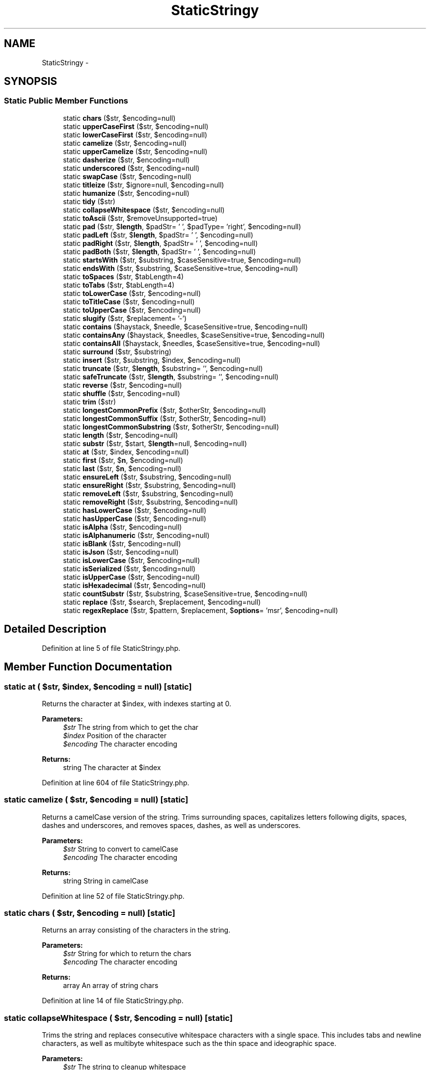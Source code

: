 .TH "StaticStringy" 3 "Tue Apr 14 2015" "Version 1.0" "VirtualSCADA" \" -*- nroff -*-
.ad l
.nh
.SH NAME
StaticStringy \- 
.SH SYNOPSIS
.br
.PP
.SS "Static Public Member Functions"

.in +1c
.ti -1c
.RI "static \fBchars\fP ($str, $encoding=null)"
.br
.ti -1c
.RI "static \fBupperCaseFirst\fP ($str, $encoding=null)"
.br
.ti -1c
.RI "static \fBlowerCaseFirst\fP ($str, $encoding=null)"
.br
.ti -1c
.RI "static \fBcamelize\fP ($str, $encoding=null)"
.br
.ti -1c
.RI "static \fBupperCamelize\fP ($str, $encoding=null)"
.br
.ti -1c
.RI "static \fBdasherize\fP ($str, $encoding=null)"
.br
.ti -1c
.RI "static \fBunderscored\fP ($str, $encoding=null)"
.br
.ti -1c
.RI "static \fBswapCase\fP ($str, $encoding=null)"
.br
.ti -1c
.RI "static \fBtitleize\fP ($str, $ignore=null, $encoding=null)"
.br
.ti -1c
.RI "static \fBhumanize\fP ($str, $encoding=null)"
.br
.ti -1c
.RI "static \fBtidy\fP ($str)"
.br
.ti -1c
.RI "static \fBcollapseWhitespace\fP ($str, $encoding=null)"
.br
.ti -1c
.RI "static \fBtoAscii\fP ($str, $removeUnsupported=true)"
.br
.ti -1c
.RI "static \fBpad\fP ($str, $\fBlength\fP, $padStr= ' ', $padType= 'right', $encoding=null)"
.br
.ti -1c
.RI "static \fBpadLeft\fP ($str, $\fBlength\fP, $padStr= ' ', $encoding=null)"
.br
.ti -1c
.RI "static \fBpadRight\fP ($str, $\fBlength\fP, $padStr= ' ', $encoding=null)"
.br
.ti -1c
.RI "static \fBpadBoth\fP ($str, $\fBlength\fP, $padStr= ' ', $encoding=null)"
.br
.ti -1c
.RI "static \fBstartsWith\fP ($str, $substring, $caseSensitive=true, $encoding=null)"
.br
.ti -1c
.RI "static \fBendsWith\fP ($str, $substring, $caseSensitive=true, $encoding=null)"
.br
.ti -1c
.RI "static \fBtoSpaces\fP ($str, $tabLength=4)"
.br
.ti -1c
.RI "static \fBtoTabs\fP ($str, $tabLength=4)"
.br
.ti -1c
.RI "static \fBtoLowerCase\fP ($str, $encoding=null)"
.br
.ti -1c
.RI "static \fBtoTitleCase\fP ($str, $encoding=null)"
.br
.ti -1c
.RI "static \fBtoUpperCase\fP ($str, $encoding=null)"
.br
.ti -1c
.RI "static \fBslugify\fP ($str, $replacement= '-')"
.br
.ti -1c
.RI "static \fBcontains\fP ($haystack, $needle, $caseSensitive=true, $encoding=null)"
.br
.ti -1c
.RI "static \fBcontainsAny\fP ($haystack, $needles, $caseSensitive=true, $encoding=null)"
.br
.ti -1c
.RI "static \fBcontainsAll\fP ($haystack, $needles, $caseSensitive=true, $encoding=null)"
.br
.ti -1c
.RI "static \fBsurround\fP ($str, $substring)"
.br
.ti -1c
.RI "static \fBinsert\fP ($str, $substring, $index, $encoding=null)"
.br
.ti -1c
.RI "static \fBtruncate\fP ($str, $\fBlength\fP, $substring= '', $encoding=null)"
.br
.ti -1c
.RI "static \fBsafeTruncate\fP ($str, $\fBlength\fP, $substring= '', $encoding=null)"
.br
.ti -1c
.RI "static \fBreverse\fP ($str, $encoding=null)"
.br
.ti -1c
.RI "static \fBshuffle\fP ($str, $encoding=null)"
.br
.ti -1c
.RI "static \fBtrim\fP ($str)"
.br
.ti -1c
.RI "static \fBlongestCommonPrefix\fP ($str, $otherStr, $encoding=null)"
.br
.ti -1c
.RI "static \fBlongestCommonSuffix\fP ($str, $otherStr, $encoding=null)"
.br
.ti -1c
.RI "static \fBlongestCommonSubstring\fP ($str, $otherStr, $encoding=null)"
.br
.ti -1c
.RI "static \fBlength\fP ($str, $encoding=null)"
.br
.ti -1c
.RI "static \fBsubstr\fP ($str, $start, $\fBlength\fP=null, $encoding=null)"
.br
.ti -1c
.RI "static \fBat\fP ($str, $index, $encoding=null)"
.br
.ti -1c
.RI "static \fBfirst\fP ($str, $\fBn\fP, $encoding=null)"
.br
.ti -1c
.RI "static \fBlast\fP ($str, $\fBn\fP, $encoding=null)"
.br
.ti -1c
.RI "static \fBensureLeft\fP ($str, $substring, $encoding=null)"
.br
.ti -1c
.RI "static \fBensureRight\fP ($str, $substring, $encoding=null)"
.br
.ti -1c
.RI "static \fBremoveLeft\fP ($str, $substring, $encoding=null)"
.br
.ti -1c
.RI "static \fBremoveRight\fP ($str, $substring, $encoding=null)"
.br
.ti -1c
.RI "static \fBhasLowerCase\fP ($str, $encoding=null)"
.br
.ti -1c
.RI "static \fBhasUpperCase\fP ($str, $encoding=null)"
.br
.ti -1c
.RI "static \fBisAlpha\fP ($str, $encoding=null)"
.br
.ti -1c
.RI "static \fBisAlphanumeric\fP ($str, $encoding=null)"
.br
.ti -1c
.RI "static \fBisBlank\fP ($str, $encoding=null)"
.br
.ti -1c
.RI "static \fBisJson\fP ($str, $encoding=null)"
.br
.ti -1c
.RI "static \fBisLowerCase\fP ($str, $encoding=null)"
.br
.ti -1c
.RI "static \fBisSerialized\fP ($str, $encoding=null)"
.br
.ti -1c
.RI "static \fBisUpperCase\fP ($str, $encoding=null)"
.br
.ti -1c
.RI "static \fBisHexadecimal\fP ($str, $encoding=null)"
.br
.ti -1c
.RI "static \fBcountSubstr\fP ($str, $substring, $caseSensitive=true, $encoding=null)"
.br
.ti -1c
.RI "static \fBreplace\fP ($str, $search, $replacement, $encoding=null)"
.br
.ti -1c
.RI "static \fBregexReplace\fP ($str, $pattern, $replacement, $\fBoptions\fP= 'msr', $encoding=null)"
.br
.in -1c
.SH "Detailed Description"
.PP 
Definition at line 5 of file StaticStringy\&.php\&.
.SH "Member Function Documentation"
.PP 
.SS "static at ( $str,  $index,  $encoding = \fCnull\fP)\fC [static]\fP"
Returns the character at $index, with indexes starting at 0\&.
.PP
\fBParameters:\fP
.RS 4
\fI$str\fP The string from which to get the char 
.br
\fI$index\fP Position of the character 
.br
\fI$encoding\fP The character encoding 
.RE
.PP
\fBReturns:\fP
.RS 4
string The character at $index 
.RE
.PP

.PP
Definition at line 604 of file StaticStringy\&.php\&.
.SS "static camelize ( $str,  $encoding = \fCnull\fP)\fC [static]\fP"
Returns a camelCase version of the string\&. Trims surrounding spaces, capitalizes letters following digits, spaces, dashes and underscores, and removes spaces, dashes, as well as underscores\&.
.PP
\fBParameters:\fP
.RS 4
\fI$str\fP String to convert to camelCase 
.br
\fI$encoding\fP The character encoding 
.RE
.PP
\fBReturns:\fP
.RS 4
string String in camelCase 
.RE
.PP

.PP
Definition at line 52 of file StaticStringy\&.php\&.
.SS "static chars ( $str,  $encoding = \fCnull\fP)\fC [static]\fP"
Returns an array consisting of the characters in the string\&.
.PP
\fBParameters:\fP
.RS 4
\fI$str\fP String for which to return the chars 
.br
\fI$encoding\fP The character encoding 
.RE
.PP
\fBReturns:\fP
.RS 4
array An array of string chars 
.RE
.PP

.PP
Definition at line 14 of file StaticStringy\&.php\&.
.SS "static collapseWhitespace ( $str,  $encoding = \fCnull\fP)\fC [static]\fP"
Trims the string and replaces consecutive whitespace characters with a single space\&. This includes tabs and newline characters, as well as multibyte whitespace such as the thin space and ideographic space\&.
.PP
\fBParameters:\fP
.RS 4
\fI$str\fP The string to cleanup whitespace 
.br
\fI$encoding\fP The character encoding 
.RE
.PP
\fBReturns:\fP
.RS 4
string The trimmed string with condensed whitespace 
.RE
.PP

.PP
Definition at line 162 of file StaticStringy\&.php\&.
.SS "static contains ( $haystack,  $needle,  $caseSensitive = \fCtrue\fP,  $encoding = \fCnull\fP)\fC [static]\fP"
Returns true if the string contains $needle, false otherwise\&. By default, the comparison is case-sensitive, but can be made insensitive by setting $caseSensitive to false\&.
.PP
\fBParameters:\fP
.RS 4
\fI$haystack\fP String being checked 
.br
\fI$needle\fP Substring to look for 
.br
\fI$caseSensitive\fP Whether or not to enforce case-sensitivity 
.br
\fI$encoding\fP The character encoding 
.RE
.PP
\fBReturns:\fP
.RS 4
bool Whether or not $haystack contains $needle 
.RE
.PP

.PP
Definition at line 381 of file StaticStringy\&.php\&.
.SS "static containsAll ( $haystack,  $needles,  $caseSensitive = \fCtrue\fP,  $encoding = \fCnull\fP)\fC [static]\fP"
Returns true if the string contains all $needles, false otherwise\&. By default, the comparison is case-sensitive, but can be made insensitive by setting $caseSensitive to false\&.
.PP
\fBParameters:\fP
.RS 4
\fI$haystack\fP String being checked 
.br
\fI$needles\fP Substrings to look for 
.br
\fI$caseSensitive\fP Whether or not to enforce case-sensitivity 
.br
\fI$encoding\fP The character encoding 
.RE
.PP
\fBReturns:\fP
.RS 4
bool Whether or not $haystack contains all $needles 
.RE
.PP

.PP
Definition at line 417 of file StaticStringy\&.php\&.
.SS "static containsAny ( $haystack,  $needles,  $caseSensitive = \fCtrue\fP,  $encoding = \fCnull\fP)\fC [static]\fP"
Returns true if the string contains any $needles, false otherwise\&. By default, the comparison is case-sensitive, but can be made insensitive by setting $caseSensitive to false\&.
.PP
\fBParameters:\fP
.RS 4
\fI$haystack\fP String being checked 
.br
\fI$needles\fP Substrings to look for 
.br
\fI$caseSensitive\fP Whether or not to enforce case-sensitivity 
.br
\fI$encoding\fP The character encoding 
.RE
.PP
\fBReturns:\fP
.RS 4
bool Whether or not $haystack contains any $needles 
.RE
.PP

.PP
Definition at line 399 of file StaticStringy\&.php\&.
.SS "static countSubstr ( $str,  $substring,  $caseSensitive = \fCtrue\fP,  $encoding = \fCnull\fP)\fC [static]\fP"
Returns the number of occurrences of $substring in the given string\&. By default, the comparison is case-sensitive, but can be made insensitive by setting $caseSensitive to false\&.
.PP
\fBParameters:\fP
.RS 4
\fI$str\fP The string to search through 
.br
\fI$substring\fP The substring to search for 
.br
\fI$caseSensitive\fP Whether or not to enforce case-sensitivity 
.br
\fI$encoding\fP The character encoding 
.RE
.PP
\fBReturns:\fP
.RS 4
int The number of $substring occurrences 
.RE
.PP

.PP
Definition at line 828 of file StaticStringy\&.php\&.
.SS "static dasherize ( $str,  $encoding = \fCnull\fP)\fC [static]\fP"
Returns a lowercase and trimmed string separated by dashes\&. Dashes are inserted before uppercase characters (with the exception of the first character of the string), and in place of spaces as well as underscores\&.
.PP
\fBParameters:\fP
.RS 4
\fI$str\fP String to convert 
.br
\fI$encoding\fP The character encoding 
.RE
.PP
\fBReturns:\fP
.RS 4
string Dasherized string 
.RE
.PP

.PP
Definition at line 80 of file StaticStringy\&.php\&.
.SS "static endsWith ( $str,  $substring,  $caseSensitive = \fCtrue\fP,  $encoding = \fCnull\fP)\fC [static]\fP"
Returns true if the string ends with $substring, false otherwise\&. By default, the comparison is case-sensitive, but can be made insensitive by setting $caseSensitive to false\&.
.PP
\fBParameters:\fP
.RS 4
\fI$str\fP String to check the end of 
.br
\fI$substring\fP The substring to look for 
.br
\fI$caseSensitive\fP Whether or not to enforce case-sensitivity 
.br
\fI$encoding\fP The character encoding 
.RE
.PP
\fBReturns:\fP
.RS 4
bool Whether or not $str ends with $substring 
.RE
.PP

.PP
Definition at line 282 of file StaticStringy\&.php\&.
.SS "static ensureLeft ( $str,  $substring,  $encoding = \fCnull\fP)\fC [static]\fP"
Ensures that the string begins with $substring\&. If it doesn't, it's prepended\&.
.PP
\fBParameters:\fP
.RS 4
\fI$str\fP The string to modify 
.br
\fI$substring\fP The substring to add if not present 
.br
\fI$encoding\fP The character encoding 
.RE
.PP
\fBReturns:\fP
.RS 4
string The string prefixed by the $substring 
.RE
.PP

.PP
Definition at line 644 of file StaticStringy\&.php\&.
.SS "static ensureRight ( $str,  $substring,  $encoding = \fCnull\fP)\fC [static]\fP"
Ensures that the string begins with $substring\&. If it doesn't, it's appended\&.
.PP
\fBParameters:\fP
.RS 4
\fI$str\fP The string to modify 
.br
\fI$substring\fP The substring to add if not present 
.br
\fI$encoding\fP The character encoding 
.RE
.PP
\fBReturns:\fP
.RS 4
string The string suffixed by the $substring 
.RE
.PP

.PP
Definition at line 658 of file StaticStringy\&.php\&.
.SS "static first ( $str,  $n,  $encoding = \fCnull\fP)\fC [static]\fP"
Returns the first $n characters of the string\&.
.PP
\fBParameters:\fP
.RS 4
\fI$str\fP The string from which to get the substring 
.br
\fI$n\fP Number of chars to retrieve from the start 
.br
\fI$encoding\fP The character encoding 
.RE
.PP
\fBReturns:\fP
.RS 4
string The first $n characters 
.RE
.PP

.PP
Definition at line 617 of file StaticStringy\&.php\&.
.SS "static hasLowerCase ( $str,  $encoding = \fCnull\fP)\fC [static]\fP"
Returns true if the string contains a lower case char, false otherwise\&.
.PP
\fBParameters:\fP
.RS 4
\fI$str\fP String to check 
.br
\fI$encoding\fP The character encoding 
.RE
.PP
\fBReturns:\fP
.RS 4
bool Whether or not $str contains a lower case character\&. 
.RE
.PP

.PP
Definition at line 697 of file StaticStringy\&.php\&.
.SS "static hasUpperCase ( $str,  $encoding = \fCnull\fP)\fC [static]\fP"
Returns true if the string contains an upper case char, false otherwise\&.
.PP
\fBParameters:\fP
.RS 4
\fI$str\fP String to check 
.br
\fI$encoding\fP The character encoding 
.RE
.PP
\fBReturns:\fP
.RS 4
bool Whether or not $str contains an upper case character\&. 
.RE
.PP

.PP
Definition at line 710 of file StaticStringy\&.php\&.
.SS "static humanize ( $str,  $encoding = \fCnull\fP)\fC [static]\fP"
Capitalizes the first word of the string, replaces underscores with spaces, and strips '_id'\&.
.PP
\fBParameters:\fP
.RS 4
\fI$str\fP String to humanize 
.br
\fI$encoding\fP The character encoding 
.RE
.PP
\fBReturns:\fP
.RS 4
string \fBA\fP humanized string 
.RE
.PP

.PP
Definition at line 135 of file StaticStringy\&.php\&.
.SS "static insert ( $str,  $substring,  $index,  $encoding = \fCnull\fP)\fC [static]\fP"
Inserts $substring into the string at the $index provided\&.
.PP
\fBParameters:\fP
.RS 4
\fI$str\fP String to insert into 
.br
\fI$substring\fP String to be inserted 
.br
\fI$index\fP The index at which to insert the substring 
.br
\fI$encoding\fP The character encoding 
.RE
.PP
\fBReturns:\fP
.RS 4
string The resulting string after the insertion 
.RE
.PP

.PP
Definition at line 445 of file StaticStringy\&.php\&.
.SS "static isAlpha ( $str,  $encoding = \fCnull\fP)\fC [static]\fP"
Returns true if the string contains only alphabetic chars, false otherwise\&.
.PP
\fBParameters:\fP
.RS 4
\fI$str\fP String to check 
.br
\fI$encoding\fP The character encoding 
.RE
.PP
\fBReturns:\fP
.RS 4
bool Whether or not $str contains only alphabetic chars 
.RE
.PP

.PP
Definition at line 723 of file StaticStringy\&.php\&.
.SS "static isAlphanumeric ( $str,  $encoding = \fCnull\fP)\fC [static]\fP"
Returns true if the string contains only alphabetic and numeric chars, false otherwise\&.
.PP
\fBParameters:\fP
.RS 4
\fI$str\fP String to check 
.br
\fI$encoding\fP The character encoding 
.RE
.PP
\fBReturns:\fP
.RS 4
bool Whether or not $str contains only alphanumeric chars 
.RE
.PP

.PP
Definition at line 736 of file StaticStringy\&.php\&.
.SS "static isBlank ( $str,  $encoding = \fCnull\fP)\fC [static]\fP"
Returns true if the string contains only whitespace chars, false otherwise\&.
.PP
\fBParameters:\fP
.RS 4
\fI$str\fP String to check 
.br
\fI$encoding\fP The character encoding 
.RE
.PP
\fBReturns:\fP
.RS 4
bool Whether or not $str contains only whitespace characters 
.RE
.PP

.PP
Definition at line 749 of file StaticStringy\&.php\&.
.SS "static isHexadecimal ( $str,  $encoding = \fCnull\fP)\fC [static]\fP"
Returns true if the string contains only hexadecimal chars, false otherwise\&.
.PP
\fBParameters:\fP
.RS 4
\fI$str\fP String to check 
.br
\fI$encoding\fP The character encoding 
.RE
.PP
\fBReturns:\fP
.RS 4
bool Whether or not $str contains only hexadecimal characters 
.RE
.PP

.PP
Definition at line 812 of file StaticStringy\&.php\&.
.SS "static isJson ( $str,  $encoding = \fCnull\fP)\fC [static]\fP"
Returns true if the string is JSON, false otherwise\&.
.PP
\fBParameters:\fP
.RS 4
\fI$str\fP String to check 
.br
\fI$encoding\fP The character encoding 
.RE
.PP
\fBReturns:\fP
.RS 4
bool Whether or not $str is JSON 
.RE
.PP

.PP
Definition at line 761 of file StaticStringy\&.php\&.
.SS "static isLowerCase ( $str,  $encoding = \fCnull\fP)\fC [static]\fP"
Returns true if the string contains only lower case chars, false otherwise\&.
.PP
\fBParameters:\fP
.RS 4
\fI$str\fP String to check 
.br
\fI$encoding\fP The character encoding 
.RE
.PP
\fBReturns:\fP
.RS 4
bool Whether or not $str contains only lower case characters 
.RE
.PP

.PP
Definition at line 774 of file StaticStringy\&.php\&.
.SS "static isSerialized ( $str,  $encoding = \fCnull\fP)\fC [static]\fP"
Returns true if the string is serialized, false otherwise\&.
.PP
\fBParameters:\fP
.RS 4
\fI$str\fP String to check 
.br
\fI$encoding\fP The character encoding 
.RE
.PP
\fBReturns:\fP
.RS 4
bool Whether or not $str is serialized 
.RE
.PP

.PP
Definition at line 786 of file StaticStringy\&.php\&.
.SS "static isUpperCase ( $str,  $encoding = \fCnull\fP)\fC [static]\fP"
Returns true if the string contains only upper case chars, false otherwise\&.
.PP
\fBParameters:\fP
.RS 4
\fI$str\fP String to check 
.br
\fI$encoding\fP The character encoding 
.RE
.PP
\fBReturns:\fP
.RS 4
bool Whether or not $str contains only upper case characters 
.RE
.PP

.PP
Definition at line 799 of file StaticStringy\&.php\&.
.SS "static last ( $str,  $n,  $encoding = \fCnull\fP)\fC [static]\fP"
Returns the last $n characters of the string\&.
.PP
\fBParameters:\fP
.RS 4
\fI$str\fP The string from which to get the substring 
.br
\fI$n\fP Number of chars to retrieve from the end 
.br
\fI$encoding\fP The character encoding 
.RE
.PP
\fBReturns:\fP
.RS 4
string The last $n characters 
.RE
.PP

.PP
Definition at line 630 of file StaticStringy\&.php\&.
.SS "static length ( $str,  $encoding = \fCnull\fP)\fC [static]\fP"
Returns the length of the string\&. An alias for \fBPHP\fP's mb_strlen() function\&.
.PP
\fBParameters:\fP
.RS 4
\fI$str\fP The string to get the length of 
.br
\fI$encoding\fP The character encoding 
.RE
.PP
\fBReturns:\fP
.RS 4
int The number of characters in $str given the encoding 
.RE
.PP

.PP
Definition at line 575 of file StaticStringy\&.php\&.
.SS "static longestCommonPrefix ( $str,  $otherStr,  $encoding = \fCnull\fP)\fC [static]\fP"
Returns the longest common prefix between the string and $otherStr\&.
.PP
\fBParameters:\fP
.RS 4
\fI$str\fP First string for comparison 
.br
\fI$otherStr\fP Second string for comparison 
.br
\fI$encoding\fP The character encoding 
.RE
.PP
\fBReturns:\fP
.RS 4
string The longest common prefix 
.RE
.PP

.PP
Definition at line 532 of file StaticStringy\&.php\&.
.SS "static longestCommonSubstring ( $str,  $otherStr,  $encoding = \fCnull\fP)\fC [static]\fP"
Returns the longest common substring between the string and $otherStr\&. In the case of ties, it returns that which occurs first\&.
.PP
\fBParameters:\fP
.RS 4
\fI$str\fP First string for comparison 
.br
\fI$otherStr\fP Second string for comparison 
.br
\fI$encoding\fP The character encoding 
.RE
.PP
\fBReturns:\fP
.RS 4
string The longest common substring 
.RE
.PP

.PP
Definition at line 561 of file StaticStringy\&.php\&.
.SS "static longestCommonSuffix ( $str,  $otherStr,  $encoding = \fCnull\fP)\fC [static]\fP"
Returns the longest common suffix between the string and $otherStr\&.
.PP
\fBParameters:\fP
.RS 4
\fI$str\fP First string for comparison 
.br
\fI$otherStr\fP Second string for comparison 
.br
\fI$encoding\fP The character encoding 
.RE
.PP
\fBReturns:\fP
.RS 4
string The longest common suffix 
.RE
.PP

.PP
Definition at line 546 of file StaticStringy\&.php\&.
.SS "static lowerCaseFirst ( $str,  $encoding = \fCnull\fP)\fC [static]\fP"
Converts the first character of the supplied string to lower case\&.
.PP
\fBParameters:\fP
.RS 4
\fI$str\fP String to modify 
.br
\fI$encoding\fP The character encoding 
.RE
.PP
\fBReturns:\fP
.RS 4
string String with the first character being lower case 
.RE
.PP

.PP
Definition at line 38 of file StaticStringy\&.php\&.
.SS "static pad ( $str,  $length,  $padStr = \fC' '\fP,  $padType = \fC'right'\fP,  $encoding = \fCnull\fP)\fC [static]\fP"
Pads the string to a given length with $padStr\&. If length is less than or equal to the length of the string, no padding takes places\&. The default string used for padding is a space, and the default type (one of 'left', 'right', 'both') is 'right'\&. Throws an InvalidArgumentException if $padType isn't one of those 3 values\&.
.PP
\fBParameters:\fP
.RS 4
\fI$str\fP String to pad 
.br
\fI$length\fP Desired string length after padding 
.br
\fI$padStr\fP String used to pad, defaults to space 
.br
\fI$padType\fP \fBOne\fP of 'left', 'right', 'both' 
.br
\fI$encoding\fP The character encoding 
.RE
.PP
\fBReturns:\fP
.RS 4
string The padded string 
.RE
.PP
\fBExceptions:\fP
.RS 4
\fI\fP .RE
.PP

.PP
Definition at line 198 of file StaticStringy\&.php\&.
.SS "static padBoth ( $str,  $length,  $padStr = \fC' '\fP,  $encoding = \fCnull\fP)\fC [static]\fP"
Returns a new string of a given length such that both sides of the string are padded\&. Alias for \fBpad()\fP with a $padType of 'both'\&.
.PP
\fBParameters:\fP
.RS 4
\fI$str\fP String to pad 
.br
\fI$length\fP Desired string length after padding 
.br
\fI$padStr\fP String used to pad, defaults to space 
.br
\fI$encoding\fP The character encoding 
.RE
.PP
\fBReturns:\fP
.RS 4
string The padded string 
.RE
.PP

.PP
Definition at line 247 of file StaticStringy\&.php\&.
.SS "static padLeft ( $str,  $length,  $padStr = \fC' '\fP,  $encoding = \fCnull\fP)\fC [static]\fP"
Returns a new string of a given length such that the beginning of the string is padded\&. Alias for \fBpad()\fP with a $padType of 'left'\&.
.PP
\fBParameters:\fP
.RS 4
\fI$str\fP String to pad 
.br
\fI$length\fP Desired string length after padding 
.br
\fI$padStr\fP String used to pad, defaults to space 
.br
\fI$encoding\fP The character encoding 
.RE
.PP
\fBReturns:\fP
.RS 4
string The padded string 
.RE
.PP

.PP
Definition at line 215 of file StaticStringy\&.php\&.
.SS "static padRight ( $str,  $length,  $padStr = \fC' '\fP,  $encoding = \fCnull\fP)\fC [static]\fP"
Returns a new string of a given length such that the end of the string is padded\&. Alias for \fBpad()\fP with a $padType of 'right'\&.
.PP
\fBParameters:\fP
.RS 4
\fI$str\fP String to pad 
.br
\fI$length\fP Desired string length after padding 
.br
\fI$padStr\fP String used to pad, defaults to space 
.br
\fI$encoding\fP The character encoding 
.RE
.PP
\fBReturns:\fP
.RS 4
string The padded string 
.RE
.PP

.PP
Definition at line 231 of file StaticStringy\&.php\&.
.SS "static regexReplace ( $str,  $pattern,  $replacement,  $options = \fC'msr'\fP,  $encoding = \fCnull\fP)\fC [static]\fP"
Replaces all occurrences of $pattern in $str by $replacement\&. An alias for mb_ereg_replace()\&. Note that the 'i' option with multibyte patterns in mb_ereg_replace() requires \fBPHP\fP 5\&.4+\&. This is due to a lack of support in the bundled version of Oniguruma in \fBPHP\fP 5\&.3\&.
.PP
\fBParameters:\fP
.RS 4
\fI$str\fP The haystack to search through 
.br
\fI$pattern\fP The regular expression pattern 
.br
\fI$replacement\fP The string to replace with 
.br
\fI$options\fP Matching conditions to be used 
.br
\fI$encoding\fP The character encoding 
.RE
.PP
\fBReturns:\fP
.RS 4
string The resulting string after the replacements 
.RE
.PP

.PP
Definition at line 863 of file StaticStringy\&.php\&.
.SS "static removeLeft ( $str,  $substring,  $encoding = \fCnull\fP)\fC [static]\fP"
Returns a new string with the prefix $substring removed, if present\&.
.PP
\fBParameters:\fP
.RS 4
\fI$str\fP String from which to remove the prefix 
.br
\fI$substring\fP The prefix to remove 
.br
\fI$encoding\fP The character encoding 
.RE
.PP
\fBReturns:\fP
.RS 4
string The string without the prefix $substring 
.RE
.PP

.PP
Definition at line 671 of file StaticStringy\&.php\&.
.SS "static removeRight ( $str,  $substring,  $encoding = \fCnull\fP)\fC [static]\fP"
Returns a new string with the suffix $substring removed, if present\&.
.PP
\fBParameters:\fP
.RS 4
\fI$str\fP String from which to remove the suffix 
.br
\fI$substring\fP The suffix to remove 
.br
\fI$encoding\fP The character encoding 
.RE
.PP
\fBReturns:\fP
.RS 4
string The string without the suffix $substring 
.RE
.PP

.PP
Definition at line 684 of file StaticStringy\&.php\&.
.SS "static replace ( $str,  $search,  $replacement,  $encoding = \fCnull\fP)\fC [static]\fP"
Replaces all occurrences of $search in $str by $replacement\&.
.PP
\fBParameters:\fP
.RS 4
\fI$str\fP The haystack to search through 
.br
\fI$search\fP The needle to search for 
.br
\fI$replacement\fP The string to replace with 
.br
\fI$encoding\fP The character encoding 
.RE
.PP
\fBReturns:\fP
.RS 4
string The resulting string after the replacements 
.RE
.PP

.PP
Definition at line 844 of file StaticStringy\&.php\&.
.SS "static reverse ( $str,  $encoding = \fCnull\fP)\fC [static]\fP"
Returns a reversed string\&. \fBA\fP multibyte version of strrev()\&.
.PP
\fBParameters:\fP
.RS 4
\fI$str\fP String to reverse 
.br
\fI$encoding\fP The character encoding 
.RE
.PP
\fBReturns:\fP
.RS 4
string The reversed string 
.RE
.PP

.PP
Definition at line 495 of file StaticStringy\&.php\&.
.SS "static safeTruncate ( $str,  $length,  $substring = \fC''\fP,  $encoding = \fCnull\fP)\fC [static]\fP"
Truncates the string to a given length, while ensuring that it does not split words\&. If $substring is provided, and truncating occurs, the string is further truncated so that the substring may be appended without exceeding the desired length\&.
.PP
\fBParameters:\fP
.RS 4
\fI$str\fP String to truncate 
.br
\fI$length\fP Desired length of the truncated string 
.br
\fI$substring\fP The substring to append if it can fit 
.br
\fI$encoding\fP The character encoding 
.RE
.PP
\fBReturns:\fP
.RS 4
string The resulting string after truncating 
.RE
.PP

.PP
Definition at line 481 of file StaticStringy\&.php\&.
.SS "static shuffle ( $str,  $encoding = \fCnull\fP)\fC [static]\fP"
\fBA\fP multibyte str_shuffle() function\&. It returns a string with its characters in random order\&.
.PP
\fBParameters:\fP
.RS 4
\fI$str\fP String to shuffle 
.br
\fI$encoding\fP The character encoding 
.RE
.PP
\fBReturns:\fP
.RS 4
string The shuffled string 
.RE
.PP

.PP
Definition at line 508 of file StaticStringy\&.php\&.
.SS "static slugify ( $str,  $replacement = \fC'-'\fP)\fC [static]\fP"
Converts the string into an \fBURL\fP slug\&. This includes replacing non-ASCII characters with their closest ASCII equivalents, removing remaining non-ASCII and non-alphanumeric characters, and replacing whitespace with $replacement\&. The replacement defaults to a single dash, and the string is also converted to lowercase\&.
.PP
\fBParameters:\fP
.RS 4
\fI$str\fP Text to transform into an \fBURL\fP slug 
.br
\fI$replacement\fP The string used to replace whitespace 
.RE
.PP
\fBReturns:\fP
.RS 4
string The corresponding \fBURL\fP slug 
.RE
.PP

.PP
Definition at line 365 of file StaticStringy\&.php\&.
.SS "static startsWith ( $str,  $substring,  $caseSensitive = \fCtrue\fP,  $encoding = \fCnull\fP)\fC [static]\fP"
Returns true if the string begins with $substring, false otherwise\&. By default, the comparison is case-sensitive, but can be made insensitive by setting $caseSensitive to false\&.
.PP
\fBParameters:\fP
.RS 4
\fI$str\fP String to check the start of 
.br
\fI$substring\fP The substring to look for 
.br
\fI$caseSensitive\fP Whether or not to enforce case-sensitivity 
.br
\fI$encoding\fP The character encoding 
.RE
.PP
\fBReturns:\fP
.RS 4
bool Whether or not $str starts with $substring 
.RE
.PP

.PP
Definition at line 264 of file StaticStringy\&.php\&.
.SS "static substr ( $str,  $start,  $length = \fCnull\fP,  $encoding = \fCnull\fP)\fC [static]\fP"
Returns the substring beginning at $start with the specified $length\&. It differs from the mb_substr() function in that providing a $length of null will return the rest of the string, rather than an empty string\&.
.PP
\fBParameters:\fP
.RS 4
\fI$str\fP The string to get the length of 
.br
\fI$start\fP Position of the first character to use 
.br
\fI$length\fP Maximum number of characters used 
.br
\fI$encoding\fP The character encoding 
.RE
.PP
\fBReturns:\fP
.RS 4
string The substring of $str 
.RE
.PP

.PP
Definition at line 591 of file StaticStringy\&.php\&.
.SS "static surround ( $str,  $substring)\fC [static]\fP"
Surrounds a string with the given substring\&.
.PP
\fBParameters:\fP
.RS 4
\fI$str\fP The string to surround 
.br
\fI$substring\fP The substring to add to both sides 
.RE
.PP
\fBReturns:\fP
.RS 4
string The string with the substring prepended and appended 
.RE
.PP

.PP
Definition at line 431 of file StaticStringy\&.php\&.
.SS "static swapCase ( $str,  $encoding = \fCnull\fP)\fC [static]\fP"
Returns a case swapped version of the string\&.
.PP
\fBParameters:\fP
.RS 4
\fI$str\fP String to swap case 
.br
\fI$encoding\fP The character encoding 
.RE
.PP
\fBReturns:\fP
.RS 4
string String with each character's case swapped 
.RE
.PP

.PP
Definition at line 107 of file StaticStringy\&.php\&.
.SS "static tidy ( $str)\fC [static]\fP"
Returns a string with smart quotes, ellipsis characters, and dashes from Windows-1252 (commonly used in Word documents) replaced by their ASCII equivalents\&.
.PP
\fBParameters:\fP
.RS 4
\fI$str\fP String to remove special chars 
.RE
.PP
\fBReturns:\fP
.RS 4
string String with those characters removed 
.RE
.PP

.PP
Definition at line 148 of file StaticStringy\&.php\&.
.SS "static titleize ( $str,  $ignore = \fCnull\fP,  $encoding = \fCnull\fP)\fC [static]\fP"
Returns a trimmed string with the first letter of each word capitalized\&. Ignores the case of other letters, preserving any acronyms\&. Also accepts an array, $ignore, allowing you to list words not to be capitalized\&.
.PP
\fBParameters:\fP
.RS 4
\fI$str\fP String to titleize 
.br
\fI$encoding\fP The character encoding 
.br
\fI$ignore\fP An array of words not to capitalize 
.RE
.PP
\fBReturns:\fP
.RS 4
string Titleized string 
.RE
.PP

.PP
Definition at line 122 of file StaticStringy\&.php\&.
.SS "static toAscii ( $str,  $removeUnsupported = \fCtrue\fP)\fC [static]\fP"
Returns an ASCII version of the string\&. \fBA\fP set of non-ASCII characters are replaced with their closest ASCII counterparts, and the rest are removed unless instructed otherwise\&.
.PP
\fBParameters:\fP
.RS 4
\fI$str\fP \fBA\fP string with non-ASCII characters 
.br
\fI$removeUnsupported\fP Whether or not to remove the unsupported characters 
.RE
.PP
\fBReturns:\fP
.RS 4
string \fBA\fP string containing only ASCII characters 
.RE
.PP

.PP
Definition at line 177 of file StaticStringy\&.php\&.
.SS "static toLowerCase ( $str,  $encoding = \fCnull\fP)\fC [static]\fP"
Converts all characters in the string to lowercase\&. An alias for \fBPHP\fP's mb_strtolower()\&.
.PP
\fBParameters:\fP
.RS 4
\fI$str\fP String to convert case 
.br
\fI$encoding\fP The character encoding 
.RE
.PP
\fBReturns:\fP
.RS 4
string The lowercase string 
.RE
.PP

.PP
Definition at line 324 of file StaticStringy\&.php\&.
.SS "static toSpaces ( $str,  $tabLength = \fC4\fP)\fC [static]\fP"
Converts each tab in the string to some number of spaces, as defined by $tabLength\&. By default, each tab is converted to 4 consecutive spaces\&.
.PP
\fBParameters:\fP
.RS 4
\fI$str\fP String to convert tabs to spaces 
.br
\fI$tabLength\fP Number of spaces to replace each tab with 
.RE
.PP
\fBReturns:\fP
.RS 4
string String with tabs switched to spaces 
.RE
.PP

.PP
Definition at line 297 of file StaticStringy\&.php\&.
.SS "static toTabs ( $str,  $tabLength = \fC4\fP)\fC [static]\fP"
Converts each occurrence of some consecutive number of spaces, as defined by $tabLength, to a tab\&. By default, each 4 consecutive spaces are converted to a tab\&.
.PP
\fBParameters:\fP
.RS 4
\fI$str\fP String to convert spaces to tabs 
.br
\fI$tabLength\fP Number of spaces to replace with a tab 
.RE
.PP
\fBReturns:\fP
.RS 4
string String with spaces switched to tabs 
.RE
.PP

.PP
Definition at line 311 of file StaticStringy\&.php\&.
.SS "static toTitleCase ( $str,  $encoding = \fCnull\fP)\fC [static]\fP"
Converts the first character of each word in the string to uppercase\&.
.PP
\fBParameters:\fP
.RS 4
\fI$str\fP String to convert case 
.br
\fI$encoding\fP The character encoding 
.RE
.PP
\fBReturns:\fP
.RS 4
string The title-cased string 
.RE
.PP

.PP
Definition at line 336 of file StaticStringy\&.php\&.
.SS "static toUpperCase ( $str,  $encoding = \fCnull\fP)\fC [static]\fP"
Converts all characters in the string to uppercase\&. An alias for \fBPHP\fP's mb_strtoupper()\&.
.PP
\fBParameters:\fP
.RS 4
\fI$str\fP String to convert case 
.br
\fI$encoding\fP The character encoding 
.RE
.PP
\fBReturns:\fP
.RS 4
string The uppercase string 
.RE
.PP

.PP
Definition at line 349 of file StaticStringy\&.php\&.
.SS "static trim ( $str)\fC [static]\fP"
Returns the trimmed string\&. An alias for \fBPHP\fP's \fBtrim()\fP function\&.
.PP
\fBParameters:\fP
.RS 4
\fI$str\fP String to trim 
.RE
.PP
\fBReturns:\fP
.RS 4
string Trimmed $str 
.RE
.PP

.PP
Definition at line 519 of file StaticStringy\&.php\&.
.SS "static truncate ( $str,  $length,  $substring = \fC''\fP,  $encoding = \fCnull\fP)\fC [static]\fP"
Truncates the string to a given length\&. If $substring is provided, and truncating occurs, the string is further truncated so that the substring may be appended without exceeding the desired length\&.
.PP
\fBParameters:\fP
.RS 4
\fI$str\fP String to truncate 
.br
\fI$length\fP Desired length of the truncated string 
.br
\fI$substring\fP The substring to append if it can fit 
.br
\fI$encoding\fP The character encoding 
.RE
.PP
\fBReturns:\fP
.RS 4
string The resulting string after truncating 
.RE
.PP

.PP
Definition at line 462 of file StaticStringy\&.php\&.
.SS "static underscored ( $str,  $encoding = \fCnull\fP)\fC [static]\fP"
Returns a lowercase and trimmed string separated by underscores\&. Underscores are inserted before uppercase characters (with the exception of the first character of the string), and in place of spaces as well as dashes\&.
.PP
\fBParameters:\fP
.RS 4
\fI$str\fP String to convert 
.br
\fI$encoding\fP The character encoding 
.RE
.PP
\fBReturns:\fP
.RS 4
string Underscored string 
.RE
.PP

.PP
Definition at line 95 of file StaticStringy\&.php\&.
.SS "static upperCamelize ( $str,  $encoding = \fCnull\fP)\fC [static]\fP"
Returns an UpperCamelCase version of the supplied string\&. It trims surrounding spaces, capitalizes letters following digits, spaces, dashes and underscores, and removes spaces, dashes, underscores\&.
.PP
\fBParameters:\fP
.RS 4
\fI$str\fP String to convert to UpperCamelCase 
.br
\fI$encoding\fP The character encoding 
.RE
.PP
\fBReturns:\fP
.RS 4
string String in UpperCamelCase 
.RE
.PP

.PP
Definition at line 66 of file StaticStringy\&.php\&.
.SS "static upperCaseFirst ( $str,  $encoding = \fCnull\fP)\fC [static]\fP"
Converts the first character of the supplied string to upper case\&.
.PP
\fBParameters:\fP
.RS 4
\fI$str\fP String to modify 
.br
\fI$encoding\fP The character encoding 
.RE
.PP
\fBReturns:\fP
.RS 4
string String with the first character being upper case 
.RE
.PP

.PP
Definition at line 26 of file StaticStringy\&.php\&.

.SH "Author"
.PP 
Generated automatically by Doxygen for VirtualSCADA from the source code\&.
